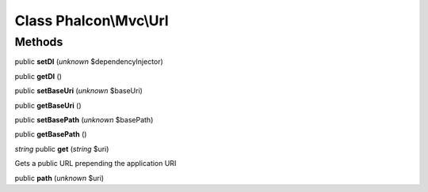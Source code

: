 Class **Phalcon\\Mvc\\Url**
===========================

Methods
---------

public **setDI** (*unknown* $dependencyInjector)

public **getDI** ()

public **setBaseUri** (*unknown* $baseUri)

public **getBaseUri** ()

public **setBasePath** (*unknown* $basePath)

public **getBasePath** ()

*string* public **get** (*string* $uri)

Gets a public URL prepending the application URI



public **path** (*unknown* $uri)

